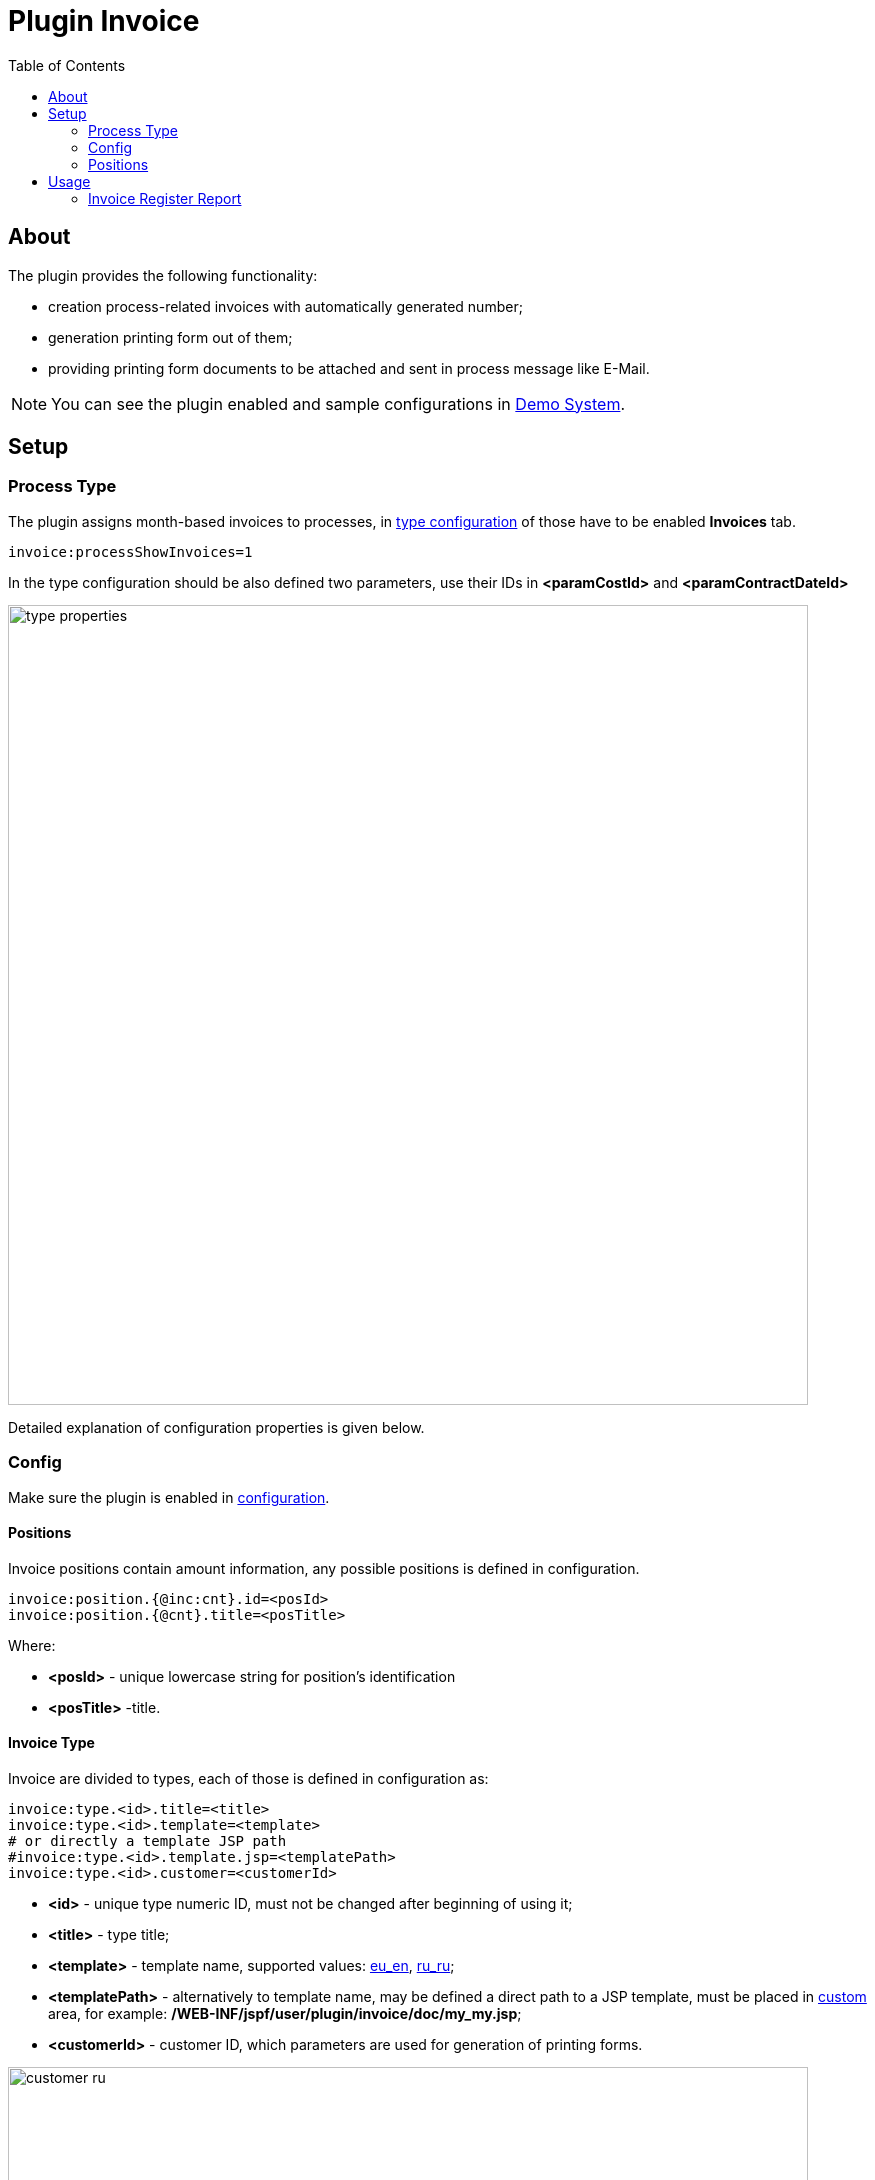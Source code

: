 = Plugin Invoice
:toc:

[[about]]
== About
The plugin provides the following functionality:
[square]
* creation process-related invoices with automatically generated number;
* generation printing form out of them;
* providing printing form documents to be attached and sent in process message like E-Mail.

NOTE: You can see the plugin enabled and sample configurations in <<../../../kernel/install.adoc#demo, Demo System>>.

[[setup]]
== Setup

[[setup-process-type]]
=== Process Type
The plugin assigns month-based invoices to processes, in <<../../../kernel/process/index.adoc#type-config, type configuration>> of those have to be enabled *Invoices* tab.
[source]
----
invoice:processShowInvoices=1
----

In the type configuration should be also defined two parameters, use their IDs in *<paramCostId>* and *<paramContractDateId>*

image::_res/type_properties.png[width="800px"]

Detailed explanation of configuration properties is given below.

[[setup-config]]
=== Config
Make sure the plugin is enabled in <<../../../kernel/setup.adoc#config, configuration>>.

[[setup-config-position]]
==== Positions
Invoice positions contain amount information, any possible positions is defined in configuration.

[source]
----
invoice:position.{@inc:cnt}.id=<posId>
invoice:position.{@cnt}.title=<posTitle>
----

Where:
[square]
* *<posId>* - unique lowercase string for position's identification
* *<posTitle>* -title.

[[setup-config-type]]
==== Invoice Type
Invoice are divided to types, each of those is defined in configuration as:

[source]
----
invoice:type.<id>.title=<title>
invoice:type.<id>.template=<template>
# or directly a template JSP path
#invoice:type.<id>.template.jsp=<templatePath>
invoice:type.<id>.customer=<customerId>
----

[square]
* *<id>* - unique type numeric ID, must not be changed after beginning of using it;
* *<title>* - type title;
* *<template>* - template name, supported values: link:_res/invoice_eu_en.pdf[eu_en], link:_res/invoice_ru_ru.pdf[ru_ru];
* *<templatePath>* - alternatively to template name, may be defined a direct path to a JSP template, must be placed in <<../../../kernel/extension.adoc#custom, custom>> area, for example: */WEB-INF/jspf/user/plugin/invoice/doc/my_my.jsp*;
* *<customerId>* - customer ID, which parameters are used for generation of printing forms.

image::_res/customer_ru.png[width="800px"]

[[setup-type-numeration]]
==== Numeration
Each invoice gets an unique number when generated, that can be configured:

[source]
----
invoice:type.<id>.number.class=<numberClass>
invoice:type.<id>.number.pattern=<patternNumber>
----

[square]
* *<numberClass>* - Java class implementing javadoc:org.bgerp.plugin.bil.invoice.num.NumberProvider[], javadoc:org.bgerp.plugin.bil.invoice.num.PatternBasedNumberProvider[] does pattern-based numeration.
* *<patternNumber>* - numeration pattern for *PatternBasedNumberProvider*, supports the following macros:
** *(${process_id:000000})* - process ID zero-padded from left for a needed length, this case to 6 digits;
** *(${date_from:yyyyMM})* - first date of the invoice month formatted using date format.
** *(${number_in_month_for_process:00})* - sequential invoice number for a given process, also zero-padded from left.

[[setup-type-position]]
=== Positions
For adding <<setup-config-position, positions>> to a generated invoice are charged position providers.

[source]
----
invoice:type.<id>.provider.{@inc:cnt}.class=<providerClass>
invoice:type.<id>.provider.{@cnt}.expression=<jexlExpression>
----

[square]
* *<providerClass>* - Java class implementing javadoc:org.bgerp.plugin.bil.invoice.pos.PositionProvider[], javadoc:org.bgerp.plugin.bil.invoice.pos.ExpressionPositionProvider[] executed JEXL script for adding positions;
* *<jexlExpression>* - <<../../../kernel/extension.adoc#jexl, JEXL>> expression with additional objects:
** *invoice* invoice object of javadoc:org.bgerp.plugin.bil.invoice.model.Invoice[]
** *process* invoice process javadoc:ru.bgcrm.model.process.Process[]
** *processParam* process parameters map, result of *parameters* method in javadoc:ru.bgcrm.dao.ParamValueDAO[]

[[usage]]
== Usage
On the screen below is shown process card with activated plugin.

image::_res/process_invoice_table.png[width="800px"]

Clicking on the invoice's number opens generated HTML printing form.

image::_res/process_invoice_form.png[width="800px"]

To generate a new invoice, press *Add* button, select required month and invoice type.

image::_res/process_invoice_create_1.png[width="800px"]

After correct generated positions list and create. The positions list may be edited after creation using popup menu.

image::_res/process_invoice_popup_menu.png[width="800px"]

The menu provides also items to mark invoices paid / unpaid or delete them.

HTML printing forms of invoices are offered to be attached to messages.

image::_res/process_invoice_attachment.png[width="800px"]

[[usage-report]]
=== Invoice Register Report

The report allows to mark paid invoices and observe already paid for a used in a chosen month.

image::_res/report.png[width="800px"]
